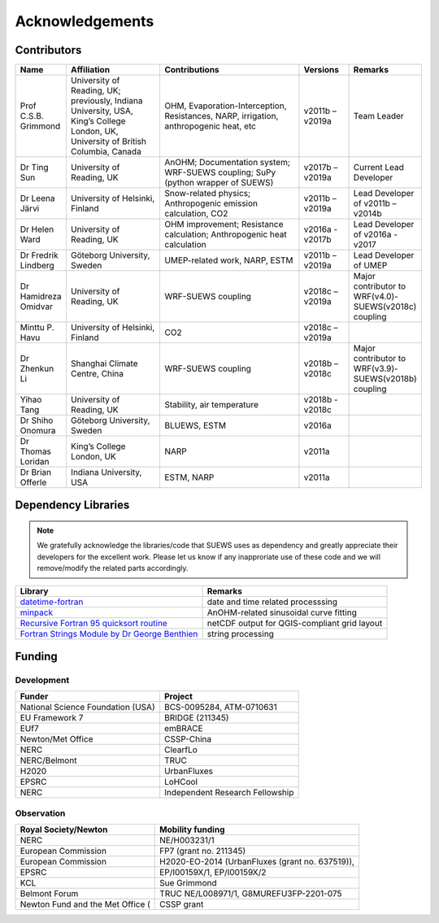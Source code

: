 .. _acknowledgements:

Acknowledgements
================

Contributors
------------

.. list-table::
  :widths: 10 20 30 10 10
  :header-rows: 1

  * - Name
    - Affiliation
    - Contributions
    - Versions
    - Remarks
  * - Prof C.S.B. Grimmond
    - University of Reading, UK; previously, Indiana University, USA, King’s College London, UK, University of British Columbia, Canada
    - OHM, Evaporation-Interception, Resistances, NARP, irrigation, anthropogenic heat, etc
    - v2011b – v2019a
    - Team Leader
  * - Dr Ting Sun
    - University of Reading, UK
    - AnOHM; Documentation system; WRF-SUEWS coupling; SuPy (python wrapper of SUEWS)
    - v2017b – v2019a
    - Current Lead Developer
  * - Dr Leena Järvi
    - University of Helsinki, Finland
    - Snow-related physics; Anthropogenic emission calculation, CO2
    - v2011b – v2019a
    - Lead Developer of v2011b – v2014b
  * - Dr Helen Ward
    - University of Reading, UK
    - OHM improvement; Resistance calculation; Anthropogenic heat calculation
    - v2016a - v2017b
    - Lead Developer of v2016a - v2017
  * - Dr Fredrik Lindberg
    - Göteborg University, Sweden
    - UMEP-related work, NARP, ESTM
    - v2011b – v2019a
    - Lead Developer of UMEP
  * - Dr Hamidreza Omidvar
    - University of Reading, UK
    - WRF-SUEWS coupling
    - v2018c – v2019a
    - Major contributor to WRF(v4.0)-SUEWS(v2018c) coupling
  * - Minttu P. Havu
    - University of Helsinki, Finland
    - CO2
    - v2018c – v2019a
    -
  * - Dr Zhenkun Li
    - Shanghai Climate Centre, China
    - WRF-SUEWS coupling
    - v2018b – v2018c
    - Major contributor to WRF(v3.9)-SUEWS(v2018b) coupling
  * - Yihao Tang
    - University of Reading, UK
    - Stability, air temperature
    - v2018b - v2018c
    -
  * - Dr Shiho Onomura
    - Göteborg University, Sweden
    - BLUEWS, ESTM
    - v2016a
    -
  * - Dr Thomas Loridan
    - King’s College London, UK
    - NARP
    - v2011a
    -
  * - Dr Brian Offerle
    - Indiana University, USA
    - ESTM, NARP
    - v2011a
    -



Dependency Libraries
--------------------

.. note::

    We gratefully acknowledge the libraries/code that SUEWS uses as dependency and greatly appreciate their developers for the excellent work.
    Please let us know if any inapproriate use of these code and we will remove/modify the related parts accordingly.

.. list-table::
  :widths: auto
  :header-rows: 1

  * - Library
    - Remarks
  * - `datetime-fortran <https://wavebitscientific.github.io/datetime-fortran/>`_
    - date and time related processsing
  * - `minpack <https://people.sc.fsu.edu/~jburkardt/f_src/minpack/minpack.html>`_
    - AnOHM-related sinusoidal curve fitting
  * - `Recursive Fortran 95 quicksort routine <http://www.fortran.com/qsort_c.f95>`_
    - netCDF output for QGIS-compliant grid layout
  * - `Fortran Strings Module by Dr George Benthien <http://gbenthien.net/strings/str-index.html>`_
    - string processing


Funding
-------

Development
~~~~~~~~~~~

.. list-table::
  :widths: auto
  :header-rows: 1

  * - Funder
    - Project
  * - National Science Foundation (USA)
    - BCS-0095284, ATM-0710631
  * - EU Framework 7
    - BRIDGE (211345)
  * - EUf7
    - emBRACE
  * - Newton/Met Office
    - CSSP-China
  * - NERC
    - ClearfLo
  * - NERC/Belmont
    - TRUC
  * - H2020
    - UrbanFluxes
  * - EPSRC
    - LoHCool
  * - NERC
    - Independent Research Fellowship

Observation
~~~~~~~~~~~

.. list-table::
  :widths: auto
  :header-rows: 1

  * - Royal Society/Newton
    - Mobility funding
  * - NERC
    - NE/H003231/1
  * - European Commission
    - FP7 (grant no. 211345)
  * - European Commission
    - H2020-EO-2014 (UrbanFluxes (grant no. 637519)),
  * - EPSRC
    - EP/I00159X/1, EP/I00159X/2
  * - KCL
    - Sue Grimmond
  * - Belmont Forum
    - TRUC NE/L008971/1, G8MUREFU3FP-2201-075
  * - Newton Fund and the Met Office (
    - CSSP grant
